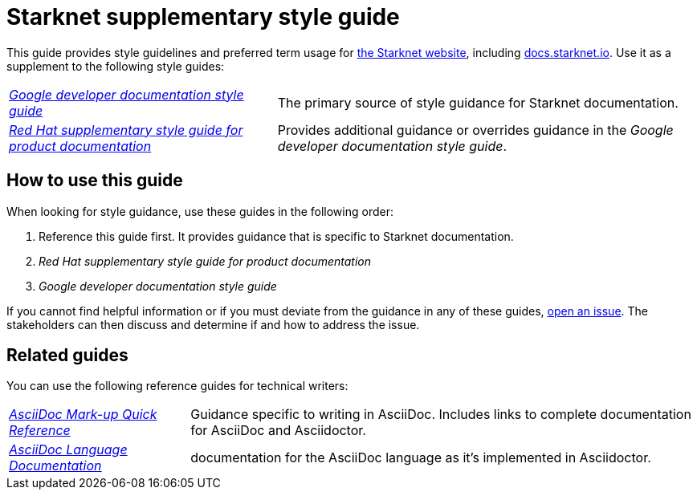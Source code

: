 [id="overview"]
= Starknet supplementary style guide

This guide provides style guidelines and preferred term usage for link:https://starknet.io/[the Starknet website], including link:http://docs.starknet.io[docs.starknet.io]. Use it as a supplement to the following style guides:

[horizontal]
link:https://developers.google.com/style[_Google developer documentation style guide_]:: The primary source of style guidance for Starknet documentation.
link:https://redhat-documentation.github.io/supplementary-style-guide/[_Red Hat supplementary style guide for product documentation_]:: Provides additional guidance or overrides guidance in the _Google developer documentation style guide_.

[#how_to_use_this_guide]
== How to use this guide

When looking for style guidance, use these guides in the following order:

. Reference this guide first. It provides guidance that is specific to Starknet documentation.
. _Red Hat supplementary style guide for product documentation_
. _Google developer documentation style guide_

If you cannot find helpful information or if you must deviate from the guidance in any of these guides, https://github.com/starknet-io/starknet-docs-style-guide/issues[open an issue]. The stakeholders can then discuss and determine if and how to address the issue.

[[_related_red_hat_guides]]
== Related guides

You can use the following reference guides for technical writers:

[horizontal]
link:https://redhat-documentation.github.io/asciidoc-markup-conventions/[_AsciiDoc Mark-up Quick Reference_]:: Guidance specific to writing in AsciiDoc. Includes links to complete documentation for AsciiDoc and Asciidoctor.
link:https://docs.asciidoctor.org/asciidoc/latest/[_AsciiDoc Language Documentation_]:: documentation for the AsciiDoc language as it’s implemented in Asciidoctor.